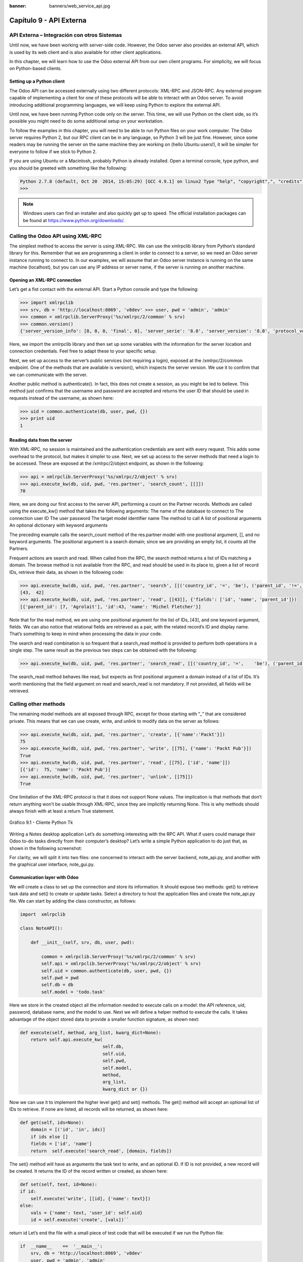 :banner: banners/web_service_api.jpg

========================
Capítulo 9 - API Externa
========================

API Externa – Integración con otros Sistemas
=============================================

Until now, we have been working with server-side code. However, the Odoo
server also provides an external API, which is used by its web client
and is also available for other client applications.

In this chapter, we will learn how to use the Odoo external API from our
own client programs. For simplicity, we will focus on Python-based
clients.

Setting up a Python client
--------------------------

The Odoo API can be accessed externally using two different protocols:
XML-RPC and JSON-RPC. Any external program capable of implementing a
client for one of these protocols will be able to interact with an Odoo
server. To avoid introducing additional programming languages, we will
keep using Python to explore the external API.

Until now, we have been running Python code only on the server. This
time, we will use Python on the client side, so it’s possible you might
need to do some additional setup on your workstation.

To follow the examples in this chapter, you will need to be able to run
Python files on your work computer. The Odoo server requires Python 2,
but our RPC client can be in any language, so Python 3 will be just
fine. However, since some readers may be running the server on the same
machine they are working on (hello Ubuntu users!), it will be simpler
for everyone to follow if we stick to Python 2.

If you are using Ubuntu or a Macintosh, probably Python is already
installed. Open a terminal console, type python, and you should be
greeted with something like the following:

.. code-block:: python

    Python 2.7.8 (default, Oct 20  2014, 15:05:29) [GCC 4.9.1] on linux2 Type "help", "copyright",", "credits" or "license" for more information. 
    >>>

.. note::
    Windows users can find an installer and also quickly get up to speed.
    The official installation packages can be found at
    https://www.python.org/downloads/.

Calling the Odoo API using XML-RPC
==================================

The simplest method to access the server is using XML-RPC. We can use
the xmlrpclib library from Python’s standard library for this. Remember
that we are programming a client in order to connect to a server, so we
need an Odoo server instance running to connect to. In our examples, we
will assume that an Odoo server instance is running on the same machine
(localhost), but you can use any IP address or server name, if the
server is running on another machine.

Opening an XML-RPC connection
-----------------------------

Let’s get a fist contact with the external API. Start a Python console
and type the following:

.. code-block:: python

    >>> import xmlrpclib 
    >>> srv, db = 'http://localhost:8069', 'v8dev' >>> user, pwd = 'admin', 'admin' 
    >>> common = xmlrpclib.ServerProxy('%s/xmlrpc/2/common' % srv)
    >>> common.version()
    {'server_version_info': [8, 0, 0, 'final', 0], 'server_serie': '8.0', 'server_version': '8.0', 'protocol_version': 1} 

Here, we import the xmlrpclib library and then set up some variables
with the information for the server location and connection credentials.
Feel free to adapt these to your specific setup.

Next, we set up access to the server’s public services (not requiring a
login), exposed at the /xmlrpc/2/common endpoint. One of the methods
that are available is version(), which inspects the server version. We
use it to confirm that we can communicate with the server.

Another public method is authenticate(). In fact, this does not create a
session, as you might be led to believe. This method just confirms that
the username and password are accepted and returns the user ID that
should be used in requests instead of the username, as shown here:

.. code-block:: python

    >>> uid = common.authenticate(db, user, pwd, {}) 
    >>> print uid
    1 

Reading data from the server
----------------------------

With XML-RPC, no session is maintained and the authentication
credentials are sent with every request. This adds some overhead to the
protocol, but makes it simpler to use. Next, we set up access to the
server methods that need a login to be accessed. These are exposed at
the /xmlrpc/2/object endpoint, as shown in the following:

.. code-block:: python

    >>> api = xmlrpclib.ServerProxy('%s/xmlrpc/2/object' % srv) 
    >>> api.execute_kw(db, uid, pwd, 'res.partner', 'search_count', [[]])
    70 

Here, we are doing our first access to the server API, performing a
count on the Partner records. Methods are called using the execute\_kw()
method that takes the following arguments: The name of the database to
connect to The connection user ID The user password The target model
identifier name The method to call A list of positional arguments An
optional dictionary with keyword arguments

The preceding example calls the search\_count method of the res.partner
model with one positional argument, [], and no keyword arguments. The
positional argument is a search domain; since we are providing an empty
list, it counts all the Partners.

Frequent actions are search and read. When called from the RPC, the
search method returns a list of IDs matching a domain. The browse method
is not available from the RPC, and read should be used in its place to,
given a list of record IDs, retrieve their data, as shown in the
following code:

.. code-block:: python

    >>> api.execute_kw(db, uid, pwd, 'res.partner', 'search', [[('country_id', '=', 'be'), ('parent_id', '!=', False)]])
    [43,  42] 
    >>> api.execute_kw(db, uid, pwd, 'res.partner', 'read', [[43]], {'fields': ['id', 'name', 'parent_id']})
    [{'parent_id': [7, 'Agrolait'], 'id':43, 'name': 'Michel Fletcher'}] 

Note that for the read method, we are using one positional argument for
the list of IDs, [43], and one keyword argument, fields. We can also
notice that relational fields are retrieved as a pair, with the related
record’s ID and display name. That’s something to keep in mind when
processing the data in your code.

The search and read combination is so frequent that a search\_read
method is provided to perform both operations in a single step. The same
result as the previous two steps can be obtained with the following:

.. code-block:: python

    >>> api.execute_kw(db, uid, pwd, 'res.partner', 'search_read', [[('country_id', '=',    'be'), ('parent_id', '!=', False)]], {'fields': ['id', 'name', 'parent_id']}) 

The search\_read method behaves like read, but expects as first
positional argument a domain instead of a list of IDs. It’s worth
mentioning that the field argument on read and search\_read is not
mandatory. If not provided, all fields will be retrieved.

Calling other methods
=====================

The remaining model methods are all exposed through RPC, except for
those starting with “\_” that are considered private. This means that we
can use create, write, and unlink to modify data on the server as
follows:

.. code-block:: python

    >>> api.execute_kw(db, uid, pwd, 'res.partner', 'create', [{'name':'Packt'}])
    75
    >>> api.execute_kw(db, uid, pwd, 'res.partner', 'write', [[75], {'name': 'Packt Pub'}])
    True 
    >>> api.execute_kw(db, uid, pwd, 'res.partner', 'read', [[75], ['id', 'name']])
    [{'id':  75, 'name': 'Packt Pub'}]
    >>> api.execute_kw(db, uid, pwd, 'res.partner', 'unlink', [[75]])
    True

One limitation of the XML-RPC protocol is that it does not support None
values. The implication is that methods that don’t return anything won’t
be usable through XML-RPC, since they are implicitly returning None.
This is why methods should always finish with at least a return True
statement.

.. figure:: images/328_1.jpg
  :align: center
  :alt: Gráfico 9.1 - Cliente Python Tk

  Gráfico 9.1 - Cliente Python Tk

Writing a Notes desktop application Let’s do something interesting with
the RPC API. What if users could manage their Odoo to-do tasks directly
from their computer’s desktop? Let’s write a simple Python application
to do just that, as shown in the following screenshot:

For clarity, we will split it into two files: one concerned to interact
with the server backend, note\_api.py, and another with the graphical
user interface, note\_gui.py.

Communication layer with Odoo
-----------------------------

We will create a class to set up the connection and store its
information. It should expose two methods: get() to retrieve task data
and set() to create or update tasks. Select a directory to host the
application files and create the note\_api.py file. We can start by
adding the class constructor, as follows:

.. code-block:: python

    import  xmlrpclib

    class NoteAPI():

        def __init__(self, srv, db, user, pwd):

            common = xmlrpclib.ServerProxy('%s/xmlrpc/2/common' % srv)
            self.api = xmlrpclib.ServerProxy('%s/xmlrpc/2/object' % srv)
            self.uid = common.authenticate(db, user, pwd, {})
            self.pwd = pwd
            self.db = db
            self.model = 'todo.task' 

Here we store in the created object all the information needed to
execute calls on a model: the API reference, uid, password, database
name, and the model to use. Next we will define a helper method to
execute the calls. It takes advantage of the object stored data to
provide a smaller function signature, as shown next:

.. code-block:: python

        def execute(self, method, arg_list, kwarg_dict=None):
            return self.api.execute_kw(
                                       self.db,
                                       self.uid,
                                       self.pwd,
                                       self.model,
                                       method,
                                       arg_list,
                                       kwarg_dict or {}) 

Now we can use it to implement the higher level get() and set() methods.
The get() method will accept an optional list of IDs to retrieve. If
none are listed, all records will be returned, as shown here:

.. code-block:: python

        def get(self, ids=None):
            domain = [('id', 'in', ids)]
            if ids else []
            fields = ['id', 'name']
            return  self.execute('search_read', [domain, fields]) 

The set() method will have as arguments the task text to write, and an
optional ID. If ID is not provided, a new record will be created. It
returns the ID of the record written or created, as shown here:

.. code-block:: python

        def set(self, text, id=None):
        if id:
            self.execute('write', [[id], {'name': text}])
        else:
            vals = {'name': text, 'user_id': self.uid}
            id = self.execute('create', [vals])``

return id Let’s end the file with a small piece of test code that will
be executed if we run the Python file:

.. code-block:: python

    if  __name__    ==  '__main__':
        srv, db = 'http://localhost:8069', 'v8dev'
        user, pwd = 'admin', 'admin'
        api =  NoteAPI(srv, db, user, pwd)
        from pprint import pprint
        pprint(api.get()) 

If we run the Python script, we should see the content of our to-do
tasks printed out. Now that we have a simple wrapper around our Odoo
backend, let’s deal with the desktop user interface.

Creating the GUI
================

Our goal here was to learn to write the interface between an external
application and the Odoo server, and this was done in the previous
section. But it would be a shame not going the extra step and actually
making it available to the end user. To keep the setup as simple as
possible, we will use Tkinter to implement the graphical user interface.
Since it is part of the standard library, it does not require any
additional installation. It is not our goal to explain how Tkinter
works, so we will be short on explanations about it.

Each Task should have a small yellow window on the desktop. These
windows will have a single Text widget. Pressing *Ctrl* + *N* will open
a new Note, and pressing *Ctrl* + *S* will write the content of the
current note to the Odoo server.

Now, alongside the note\_api.py file, create a new note\_gui.py file. It
will first import the Tkinter modules and widgets we will use, and then
the NoteAPI class, as shown in the following: from Tkinter import Text,
Tk import tkMessageBox from note\_api import NoteAPI

Next we create our own Text widget derived from the Tkinter one. When
creating an instance, it will expect an API reference, to use for the
save action, and also the Task’s text and ID, as shown in the following:

.. code-block:: python

    class NoteText(Text):
        def __init__(self, api, text='', id=None):
            self.master = Tk()
            self.id = id
            self.api = api
            Text.__init__(self, self.master, bg='#f9f3a9',
                          wrap='word', undo=True)
            self.bind('<Control-n>', self.create)
            self.bind('<Control-s>', self.save)
            if id:
                self.master.title('#%d' % id)
                self.delete('1.0', 'end')
                self.insert('1.0', text)
                self.master.geometry('220x235')
                self.pack(fill='both',  expand=1) 

The Tk() constructor creates a new UI window and the Text widget places
itself inside it, so that creating a new NoteText instance automatically
opens a desktop window. Next, we will implement the create and save
actions. The create action opens a new empty window, but it will be
stored in the server only when a save action is performed, as shown in
the following code:

.. code-block:: python

        def create(self, event=None):
            NoteText(self.api, '')

        def save(self,  event=None): 
            text = self.get('1.0', 'end')
            self.id = self.api.set(text,  self.id)
            tkMessageBox.showinfo('Info', 'Note %d Saved.' % self.id) 

The save action can be performed either on existing or on new tasks, but
there is no need to worry about that here since those cases are already
handled by the set() method of NoteAPI.

Finally, we will add the code that retrieves and creates all note
windows when the program is started, as shown in the following code:

.. code-block:: python

    if  __name__    ==  '__main__':
        srv, db  = 'http://localhost:8069', 'v8dev'
        user, pwd = 'admin', 'admin'
        api = NoteAPI(srv, db, user, pwd)
        for note in api.get():
            x = NoteText(api, note['name'], note['id'])
            x.master.mainloop() 

The last command runs mainloop() on the last Note window created, to
start waiting for window events.

This is a very basic application, but the point here is to make an
example of interesting ways to leverage the Odoo RPC API.

Introducing the ERPpeek client
==============================

ERPpeek is a versatile tool that can be used both as an interactive
Command-line Interface (CLI ) and as a Python library , with a more
convenient API than the one provided by xmlrpclib. It is available from
the PyPi index and can be installed with the following:

.. code-block:: console

    $ pip install -U erppeek

On a Unix system, if you are installing it system wide, you might need
to prepend sudo to the command.

The ERPpeek API
---------------

The erppeek library provides a programming interface, wrapping around
xmlrpclib, which is similar to the programming interface we have for the
server-side code. Our point here is to provide a glimpse of what ERPpeek
has to offer, and not to provide a full explanation of all its features.

We can start by reproducing our first steps with xmlrpclib using erppeek
as follows:

.. code-block:: python

    >>> import  erppeek 
    >>> api = erppeek.Client('http://localhost:8069', 'v8dev', 'admin', 'admin') 
    >>> api.common.version()
    >>> api.count('res.partner', [])
    >>> api.search('res.partner', [('country_id', '=', 'be'), ('parent_id', '!=', False)])
    >>> api.read('res.partner', [43], ['id',  'name', 'parent_id'])

As you can see, the API calls use fewer arguments and are similar to the
server-side counterparts.

But ERPpeek doesn’t stop here, and also provides a representation for
Models. We have the following two alternative ways to get an instance
for a model, either using the model () method or accessing an attribute
in camel case:

.. code-block:: python

    >>> m = api.model('res.partner') 
    >>> m = api.ResPartner 

Now we can perform actions on that model as follows:

.. code-block:: python

    >>> m.count([('name', 'like', 'Packt%')])
    1 
    >>> m.search([('name', 'like', 'Packt%')])
    [76] 

It also provides client-side object representation for records as
follows:

.. code-block:: python

    >>> recs = m.browse([('name', 'like', 'Packt%')]) 
    >>> recs <RecordList 'res.partner,[76]'> 
    >>> recs.name ['Packt'] 

As you can see, ERPpeek goes a long way from plain xmlrpclib, and makes
it possible to write code that can be reused server side with little or
no modification.

The ERPpeek CLI
---------------

Not only can erppeek be used as a Python library, it is also a CLI that
can be used to perform administrative actions on the server. Where the
odoo shell command provided a local interactive session on the host
server, erppeek provides a remote interactive session on a client across
the network.

Opening a command line, we can have a peek at the options available, as
shown in the following:

.. code-block:: console

    $ erppeek --help  

Let’s see a sample session as follows:

.. code-block:: console

    $ erppeek --server='http://localhost:8069' -d v8dev -u admin

    Usage (some commands): models(name)

    # List models matching pattern model(name)
    # Return a Model instance (...)
    Password for 'admin':
    Logged in as 'admin' v8dev
    >>> model('res.users').count()
    3 v8dev
    >>> rec = model('res.partner').browse(43)
    v8dev
    >>> rec.name 'Michel Fletcher'  

As you can see, a connection was made to the server, and the execution
context provided a reference to the model() method to get model
instances and perform actions on them.

The erppeek.Client instance used for the connection is also available
through the client variable. Notably, it provides an alternative to the
web client to manage the following modules installed:

-  client.modules(): This can search and list modules available or
   installed
-  client.install(): This performs module installation
-  client.upgrade(): This orders modules to be upgraded
-  client.uninstall(): This uninstalls modules

So, ERPpeek can also provide good service as a remote administration
tool for Odoo servers.

Resumen
=======

Our goal for this chapter was to learn how the external API works and
what it is capable of. We started exploring it using a simple Python
XML-RPC client, but the external API can be used from any programming
language. In fact, the official docs provide code examples for Java,
PHP, and Ruby.

There are a number of libraries to handle XML-RPC or JSON-RPC, some
generic and some specific for use with Odoo. We tried not point out any
libraries in particular, except for erppeek, since it is not only a
proven wrapper for the Odoo/OpenERP XML-RPC but because it is also an
invaluable tool for remote server management and inspection.

Until now, we used our Odoo server instances for development and tests.
But to have a production grade server, there are additional security and
optimization configurations that need to be done. In the next chapter,
we will focus on them.
